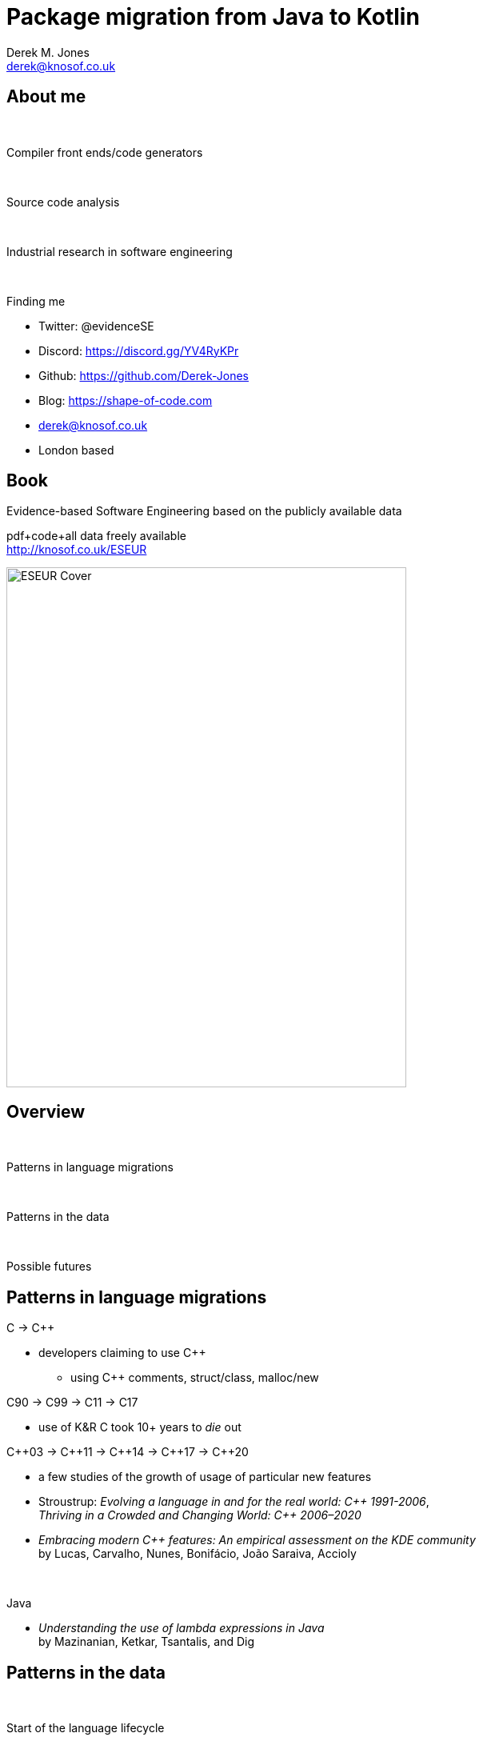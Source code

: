 Package migration from Java to Kotlin
=====================================
:author:    Derek M. Jones
:email:    derek@knosof.co.uk
:copyright: Somebody
:backend:   slidy
:max-width: 45em

About me
--------

{nbsp}

Compiler front ends/code generators

{nbsp}

Source code analysis

{nbsp}

Industrial research in software engineering

{nbsp}

Finding me

* Twitter: @evidenceSE
* Discord: https://discord.gg/YV4RyKPr
* Github: https://github.com/Derek-Jones
* Blog: https://shape-of-code.com
* derek@knosof.co.uk
* London based

Book
----

Evidence-based Software Engineering based on the publicly available data

pdf+code+all data freely available +
http://knosof.co.uk/ESEUR

[caption="Figure ", label=ESEUR-Cover.jpg]
image::ESEUR-Cover.jpg[height=650,width=500,align="center"]

Overview
--------

{nbsp}

Patterns in language migrations

{nbsp}

Patterns in the data

{nbsp}

Possible futures


Patterns in language migrations
-------------------------------

C -> C++

* developers claiming to use C++
** using C++ comments, struct/class, malloc/new

C90 -> C99 -> C11 -> C17

* use of K&R C took 10+ years to 'die' out

C&#43;&#43;03 -> C&#43;&#43;11 -> C&#43;&#43;14 -> C&#43;&#43;17 -> C&#43;&#43;20

* a few studies of the growth of usage of particular new features
* Stroustrup: 'Evolving a language in and for the real world: C&#43;&#43; 1991-2006', +
              'Thriving in a Crowded and Changing World: C&#43;&#43; 2006–2020'
* 'Embracing modern C&#43;&#43; features: An empirical assessment on the KDE community' +
by Lucas,  Carvalho, Nunes, Bonifácio, João Saraiva, Accioly

{nbsp}

Java

*  'Understanding the use of lambda expressions in Java' +
by Mazinanian, Ketkar, Tsantalis, and Dig

Patterns in the data
--------------------

{nbsp}

Start of the language lifecycle

* 2017 Google announce first-class support for Kotlin on Android
* 2019 Google announce Kotlin is its preferred language

{nbsp}

Adoption of Kotlin features in Java Apps

* binaries from AndroZoo
* source code from GitHub

** Repo must contain both Java & Kotlin
** Star count of at least XX

Binary data
-----------

{nbsp}

'Quantifying the adoption of Kotlin on Android stores: Insight from the bytecode' +
Geoffrey Hecht and Alexandre Bergel

{nbsp}

201,721 APKs randomly chosen from AndroZoo (https://androzoo.uni.lu/)

* Jan 2017 - Dec 2020
* 191,623 Java only
* 10,098 (5%) Java+Kotlin

APKs using Kotlin
-----------------

APK release dates aggregated into 30 day bins

[caption="Figure ", label=package-uses-kotlin.jpg]
image::package-uses-kotlin.jpg[height=600,width=800,align="center"]

[small]'Quantifying the adoption of Kotlin on Android stores: Insight from the bytecode by Geoffrey Hecht Alexandre Bergel'

Java/Kotlin classes in APK
--------------------------

Regression model

* relationship between number of Kotlin classes and Java classes/APK date
* latexmath:[$Kotlin \approx Java^{1.16} e^{0.0008 days}$] : increasing at 33% per year

[caption="Figure ", label=kotlin-java-classes.jpg]
image::kotlin-java-classes.jpg[height=600,width=800,align="center"]

[small]'Quantifying the adoption of Kotlin on Android stores: Insight from the bytecode by Geoffrey Hecht Alexandre Bergel'

Source code data
----------------

'On the adoption, usage and evolution of Kotlin features in Android development' +
by Bruno Gois Mateus and Matias Martinez, 2020

387 Android apps (F-droid and AndroidTimeMachine->GitHub)

[caption="Figure ", label=kotlin-feature-usage.png]
image::kotlin-feature-usage.png[height=650,width=800,align="center"]

[small]'On the adoption, usage and evolution of Kotlin features in Android development by Bruno Gois Mateus and Matias Martinez'

One project conversion
----------------------

Duolingo for Android

Converting from Java

* Run the IDE’s autoconverter
* Fix compilation errors
* Refactor

[caption="Figure ", label=duolingo-kotlin-java.png]
image::duolingo-kotlin-java.png[height=450,width=700,align="center"]

[small]'Migrating Duolingo’s Android app to 100% Kotlin by Art Chaidarun'
[small]'https://blog.duolingo.com/migrating-duolingos-android-app-to-100-kotlin/'

Possible futures
----------------

Google wants to lock-in developers

[caption="Figure ", label=kotlin-cult.jpg]
image::kotlin-cult.jpg[height=650,width=600,align="center"]

Ecosystem economics
-------------------

Is it worth learning Kotlin?

* career prospects
* employment outside Android ecosystem
* language popularity: hiring developers
* alternative choices
** Java
** Python

{nbsp}

Google ROI

* IBM and PL/1, DoD and Ada, Telecoms and CHILL
* Apple and Swift

Analyse your data?
------------------

{nbsp}

* Do you have any human related software engineering data? +
Jira repo, project schedules, etc

{nbsp}

* Free analysis of your data +
Provided I can publish an anonymized version of the data +
Renzo's Pomodoro data
[small]'https://shape-of-code.com/2019/12/15/the-renzo-pomodoro-dataset/'

{nbsp}

* derek@knosof.co.uk
* Twitter: @evidenceSE
* https://discord.gg/YV4RyKPr

